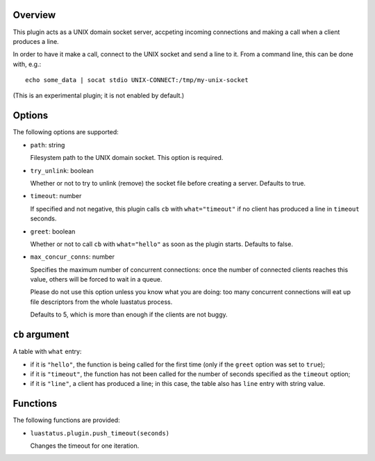 .. :X-man-page-only: luastatus-plugin-unixsock
.. :X-man-page-only: #########################
.. :X-man-page-only:
.. :X-man-page-only: #######################################
.. :X-man-page-only: UNIX domain socket plugin for luastatus
.. :X-man-page-only: #######################################
.. :X-man-page-only:
.. :X-man-page-only: :Copyright: LGPLv3
.. :X-man-page-only: :Manual section: 7

Overview
========
This plugin acts as a UNIX domain socket server, accpeting incoming connections and making a call
when a client produces a line.

In order to have it make a call, connect to the UNIX socket and send a line to it.
From a command line, this can be done with, e.g.::

    echo some_data | socat stdio UNIX-CONNECT:/tmp/my-unix-socket

(This is an experimental plugin; it is not enabled by default.)

Options
=======
The following options are supported:

* ``path``: string

  Filesystem path to the UNIX domain socket. This option is required.

* ``try_unlink``: boolean

  Whether or not to try to unlink (remove) the socket file before creating a server.
  Defaults to true.

* ``timeout``: number

  If specified and not negative, this plugin calls ``cb`` with ``what="timeout"`` if no client
  has produced a line in ``timeout`` seconds.

* ``greet``: boolean

  Whether or not to call ``cb`` with ``what="hello"`` as soon as the plugin starts. Defaults to
  false.

* ``max_concur_conns``: number

  Specifies the maximum number of concurrent connections: once the number of connected clients
  reaches this value, others will be forced to wait in a queue.

  Please do not use this option unless you know what you are doing: too many concurrent connections
  will eat up file descriptors from the whole luastatus process.

  Defaults to 5, which is more than enough if the clients are not buggy.

``cb`` argument
===============
A table with ``what`` entry:

* if it is ``"hello"``, the function is being called for the first time (only if the ``greet``
  option was set to ``true``);

* if it is ``"timeout"``, the function has not been called for the number of seconds specified as
  the ``timeout`` option;

* if it is ``"line"``, a client has produced a line; in this case, the table also has ``line``
  entry with string value.

Functions
=========
The following functions are provided:

* ``luastatus.plugin.push_timeout(seconds)``

  Changes the timeout for one iteration.
